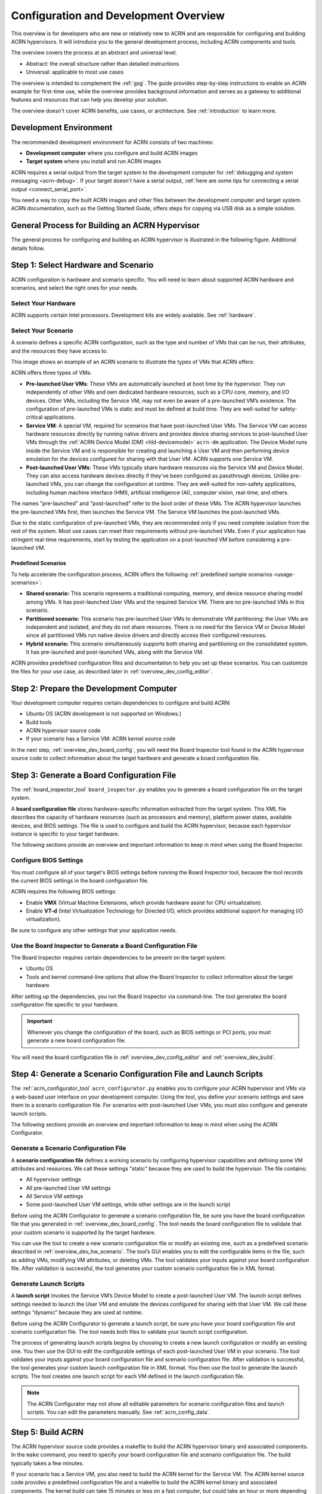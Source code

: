 .. _overview_dev:

Configuration and Development Overview
######################################

This overview is for developers who are new or relatively new to ACRN and are
responsible for configuring and building ACRN hypervisors. It will introduce you to the general development process, including ACRN components and
tools.

The overview covers the process at an abstract and universal level.

* Abstract: the overall structure rather than detailed instructions
* Universal: applicable to most use cases

The overview is intended to complement the :ref:`gsg`. The guide provides
step-by-step instructions to enable an ACRN example for first-time use, while
the overview provides background information and serves as a gateway to
additional features and resources that can help you develop your solution.

The overview doesn't cover ACRN benefits, use cases, or architecture. See :ref:`introduction` to learn more.

.. _overview_dev_dev_env:

Development Environment
***********************

The recommended development environment for ACRN consists of two machines:

* **Development computer** where you configure and build ACRN images
* **Target system** where you install and run ACRN images

.. image:: ./images/overview_host_target.png
   :scale: 60%

ACRN requires a serial output from the target system to the development computer
for :ref:`debugging and system messaging <acrn-debug>`. If your target doesn't
have a serial output, :ref:`here are some tips for connecting a serial output
<connect_serial_port>`.

You need a way to copy the built ACRN images and other files between the
development computer and target system. ACRN documentation, such as the Getting
Started Guide, offers steps for copying via USB disk as a simple solution.

General Process for Building an ACRN Hypervisor
***********************************************

The general process for configuring and building an ACRN hypervisor is
illustrated in the following figure. Additional details follow.

.. image:: ./images/overview_flow.png

.. _overview_dev_hw_scenario:

|icon_light| Step 1: Select Hardware and Scenario
*************************************************

.. |icon_light| image:: ./images/icon_light.png
   :scale: 75%

ACRN configuration is hardware and scenario specific. You will need to learn
about supported ACRN hardware and scenarios, and select the right ones for your
needs.

Select Your Hardware
====================

ACRN supports certain Intel processors. Development kits are widely available.
See :ref:`hardware`.

.. _overview_dev_select_scenario:

Select Your Scenario
====================

A scenario defines a specific ACRN configuration, such as the type and number of
VMs that can be run, their attributes, and the resources they have access to.

This image shows an example of an ACRN scenario to illustrate the types of VMs
that ACRN offers:

.. image:: ./images/acrn_terms.png
   :scale: 75%

ACRN offers three types of VMs:

* **Pre-launched User VMs**: These VMs are automatically launched at boot time
  by the hypervisor. They run independently of other VMs and own dedicated
  hardware resources, such as a CPU core, memory, and I/O devices. Other VMs,
  including the Service VM, may not even be aware of a pre-launched VM’s
  existence. The configuration of pre-launched VMs is static and must be defined
  at build time. They are well-suited for safety-critical applications.

* **Service VM**: A special VM, required for scenarios that have post-launched
  User VMs. The Service VM can access hardware resources directly by running
  native drivers and provides device sharing services to post-launched User VMs
  through the :ref:`ACRN Device Model (DM) <hld-devicemodel>` ``acrn-dm``
  application. The Device Model runs inside the Service VM and is responsible
  for creating and launching a User VM and then performing device emulation for
  the devices configured for sharing with that User VM. ACRN supports one
  Service VM.

* **Post-launched User VMs**: These VMs typically share hardware resources via
  the Service VM and Device Model. They can also access hardware devices
  directly if they've been configured as passthrough devices. Unlike
  pre-launched VMs, you can change the configuration at runtime. They are
  well-suited for non-safety applications, including human machine interface
  (HMI), artificial intelligence (AI), computer vision, real-time, and others.

The names "pre-launched" and "post-launched" refer to the boot order of these
VMs. The ACRN hypervisor launches the pre-launched VMs first, then launches the
Service VM. The Service VM launches the post-launched VMs.

Due to the static configuration of pre-launched VMs, they are recommended only
if you need complete isolation from the rest of the system. Most use cases can
meet their requirements without pre-launched VMs. Even if your application has
stringent real-time requirements, start by testing the application on a
post-launched VM before considering a pre-launched VM.

Predefined Scenarios
---------------------

To help accelerate the configuration process, ACRN offers the following
:ref:`predefined sample scenarios <usage-scenarios>`:

* **Shared scenario:** This scenario represents a traditional computing, memory,
  and device resource sharing model among VMs. It has post-launched User VMs and
  the required Service VM. There are no pre-launched VMs in this scenario.

* **Partitioned scenario:** This scenario has pre-launched User VMs to
  demonstrate VM partitioning: the User VMs are independent and isolated, and
  they do not share resources. There is no need for the Service VM or Device
  Model since all partitioned VMs run native device drivers and directly access
  their configured resources.

* **Hybrid scenario:** This scenario simultaneously supports both sharing and
  partitioning on the consolidated system. It has pre-launched and
  post-launched VMs, along with the Service VM.

ACRN provides predefined configuration files and documentation to help you set
up these scenarios. You can customize the files for your use case, as described
later in :ref:`overview_dev_config_editor`.

|icon_host| Step 2: Prepare the Development Computer
****************************************************

.. |icon_host| image:: ./images/icon_host.png
   :scale: 75%

Your development computer requires certain dependencies to configure and build
ACRN:

* Ubuntu OS (ACRN development is not supported on Windows.)
* Build tools
* ACRN hypervisor source code
* If your scenario has a Service VM: ACRN kernel source code

In the next step, :ref:`overview_dev_board_config`, you will need the Board Inspector tool found in the ACRN hypervisor source code to collect information
about the target hardware and generate a board configuration file.

.. _overview_dev_board_config:

|icon_target| Step 3: Generate a Board Configuration File
*********************************************************

.. |icon_target| image:: ./images/icon_target.png
   :scale: 75%

The :ref:`board_inspector_tool` ``board_inspector.py`` enables you to generate a
board configuration file on the target system.

A **board configuration file** stores hardware-specific information extracted
from the target system. This XML file describes the capacity of hardware
resources (such as processors and memory), platform power states, available
devices, and BIOS settings. The file is used to configure and build the ACRN
hypervisor, because each hypervisor instance is specific to your target
hardware.

The following sections provide an overview and important information to keep
in mind when using the Board Inspector.

Configure BIOS Settings
=======================

You must configure all of your target's BIOS settings before running the Board
Inspector tool, because the tool records the current BIOS settings in the board
configuration file.

ACRN requires the following BIOS settings:

* Enable **VMX** (Virtual Machine Extensions, which provide hardware assist
  for CPU virtualization).

* Enable **VT-d** (Intel Virtualization Technology for Directed I/O, which
  provides additional support for managing I/O virtualization).

Be sure to configure any other settings that your application needs.

Use the Board Inspector to Generate a Board Configuration File
==============================================================

The Board Inspector requires certain dependencies to be present on the target
system:

* Ubuntu OS
* Tools and kernel command-line options that allow the Board Inspector to
  collect information about the target hardware

After setting up the dependencies, you run the Board Inspector via command-line.
The tool generates the board configuration file specific to your hardware.

.. important:: Whenever you change the configuration of the board, such as BIOS
   settings or PCI ports, you must generate a new board configuration file.

You will need the board configuration file in :ref:`overview_dev_config_editor`
and :ref:`overview_dev_build`.

.. _overview_dev_config_editor:

|icon_host| Step 4: Generate a Scenario Configuration File and Launch Scripts
*****************************************************************************

The :ref:`acrn_configurator_tool` ``acrn_configurator.py`` enables you to
configure your ACRN hypervisor and VMs via a web-based user interface on your
development computer. Using the tool, you define your scenario settings and save
them to a scenario configuration file. For scenarios with post-launched User
VMs, you must also configure and generate launch scripts.

The following sections provide an overview and important information to keep
in mind when using the ACRN Configurator.

Generate a Scenario Configuration File
======================================

A **scenario configuration file** defines a working scenario by configuring hypervisor capabilities and defining some VM attributes and resources. We call these settings “static” because they are used to build the hypervisor. The file contains:

* All hypervisor settings
* All pre-launched User VM settings
* All Service VM settings
* Some post-launched User VM settings, while other settings are in
  the launch script

Before using the ACRN Configurator to generate a scenario configuration
file, be sure you have the board configuration file that you generated in
:ref:`overview_dev_board_config`. The tool needs the board configuration file to
validate that your custom scenario is supported by the target hardware.

You can use the tool to create a new scenario configuration file or modify an
existing one, such as a predefined scenario described in
:ref:`overview_dev_hw_scenario`. The tool’s GUI enables you to edit the
configurable items in the file, such as adding VMs, modifying VM attributes, or
deleting VMs. The tool validates your inputs against your board configuration
file. After validation is successful, the tool generates your custom scenario
configuration file in XML format.

Generate Launch Scripts
=======================

A **launch script** invokes the Service VM’s Device Model to create a
post-launched User VM. The launch script defines settings needed to launch the
User VM and emulate the devices configured for sharing with that User VM. We
call these settings “dynamic” because they are used at runtime.

Before using the ACRN Configurator to generate a launch script, be sure
you have your board configuration file and scenario configuration file. The tool
needs both files to validate your launch script configuration.

The process of generating launch scripts begins by choosing to create a new
launch configuration or modify an existing one. You then use the GUI to
edit the configurable settings of each post-launched User VM in your scenario.
The tool validates your inputs against your board configuration file and
scenario configuration file. After validation is successful, the tool generates
your custom launch configuration file in XML format. You then use the tool to
generate the launch scripts. The tool creates one launch script for each VM
defined in the launch configuration file.

.. note::
   The ACRN Configurator may not show all editable
   parameters for scenario configuration files and launch scripts. You can edit
   the parameters manually. See :ref:`acrn_config_data`.

.. _overview_dev_build:

|icon_host| Step 5: Build ACRN
******************************

The ACRN hypervisor source code provides a makefile to build the ACRN hypervisor
binary and associated components. In the ``make`` command, you need to specify
your board configuration file and scenario configuration file. The build
typically takes a few minutes.

If your scenario has a Service VM, you also need to build the ACRN kernel for
the Service VM. The ACRN kernel source code provides a predefined configuration
file and a makefile to build the ACRN kernel binary and associated components.
The kernel build can take 15 minutes or less on a fast computer, but could take
an hour or more depending on the performance of your development computer. For
more information about the kernel, see :ref:`kernel-parameters`.

.. _overview_dev_install:

|icon_target| Step 6: Install and Run ACRN
******************************************

The last step is to make final changes to the target system configuration and
then boot ACRN.

At a high level, you will:

* Copy the built ACRN hypervisor files, Service VM kernel files, and launch
  scripts from the development computer to the target. The Service VM kernel
  files replace parts of the Ubuntu installation we installed and used for
  running the Board Inspector, with the Linux kernel we built based on the board
  and scenario configuration.

* Configure GRUB to boot the ACRN hypervisor, pre-launched VMs, and Service VM.
  Reboot the target, and launch ACRN.

* If your scenario contains a post-launched VM, install an OS image for the
  post-launched VM and run the launch script you created in
  :ref:`overview_dev_config_editor`.

Learn More
**********

* To get ACRN up and running for the first time, see the :ref:`gsg` for
  step-by-step instructions.

* If you have already completed the Getting Started Guide, see the
  :ref:`develop_acrn` for more information about complex scenarios, advanced
  features, and debugging
